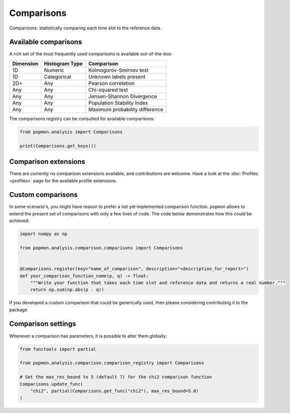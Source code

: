 ===========
Comparisons
===========

Comparisons: statistically comparing each time slot to the reference data.

Available comparisons
---------------------
A rich set of the most frequently used comparisons is available out-of-the-box:

+------------+-----------------+---------------------------------+
| Dimension  | Histogram Type  | Comparison                      |
+============+=================+=================================+
| 1D         | Numeric         | Kolmogorov-Smirnov test         |
+------------+-----------------+---------------------------------+
| 1D         | Categorical     | Unknown labels present          |
+------------+-----------------+---------------------------------+
| 2D+        | Any             | Pearson correlation             |
+------------+-----------------+---------------------------------+
| Any        | Any             | Chi-squared test                |
+------------+-----------------+---------------------------------+
| Any        | Any             | Jensen-Shannon Divergence       |
+------------+-----------------+---------------------------------+
| Any        | Any             | Population Stability Index      |
+------------+-----------------+---------------------------------+
| Any        | Any             | Maximum probability difference  |
+------------+-----------------+---------------------------------+

The comparisons registry can be consulted for available comparisons:

.. code-block:: python

    from popmon.analysis import Comparisons

    print(Comparisons.get_keys())


Comparison extensions
---------------------

There are currently no comparison extensions available, and contributions are welcome.
Have a look at the :doc:`Profiles <profiles>` page for the available profile extensions.

Custom comparisons
------------------

In some scenario's, you might have reason to prefer a not yet implemented comparison function.
``popmon`` allows to extend the present set of comparisons with only a few lines of code.
The code below demonstrates how this could be achieved:

.. code-block:: python

    import numpy as np

    from popmon.analysis.comparison.comparisons import Comparisons


    @Comparisons.register(key="name_of_comparison", description="<description_for_report>")
    def your_comparison_function_name(p, q) -> float:
        """Write your function that takes each time slot and reference data and returns a real number."""
        return np.sum(np.abs(p - q))

If you developed a custom comparison that could be generically used, then please considering contributing it to the package.

Comparison settings
-------------------

Whenever a comparison has parameters, it is possible to alter them globally:

.. code-block:: python

    from functools import partial

    from popmon.analysis.comparison.comparison_registry import Comparisons

    # Set the max_res_bound to 5 (default 7) for the chi2 comparison function
    Comparisons.update_func(
        "chi2", partial(Comparisons.get_func("chi2"), max_res_bound=5.0)
    )
